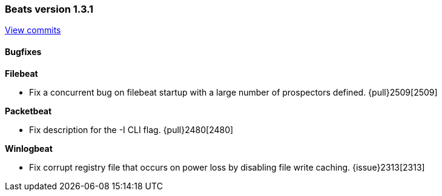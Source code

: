 [[release-notes-1.3.1]]
=== Beats version 1.3.1
https://github.com/elastic/beats/compare/v1.3.0...v1.3.1[View commits]

==== Bugfixes

*Filebeat*

- Fix a concurrent bug on filebeat startup with a large number of prospectors defined. {pull}2509[2509]

*Packetbeat*

- Fix description for the -I CLI flag. {pull}2480[2480]

*Winlogbeat*

- Fix corrupt registry file that occurs on power loss by disabling file write caching. {issue}2313[2313]

